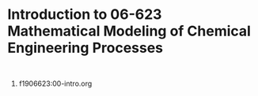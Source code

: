 * Introduction to 06-623 Mathematical Modeling of Chemical Engineering Processes

#+BEGIN_SRC ipython

#+END_SRC

1. f1906623:00-intro.org
